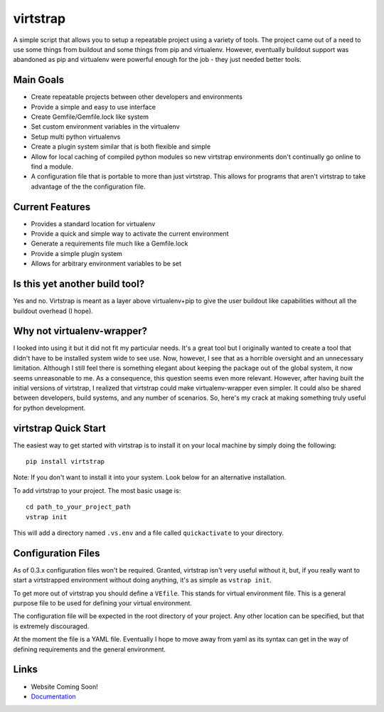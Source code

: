 virtstrap
=========

A simple script that allows you to setup a repeatable project using a
variety of tools. The project came out of a need to use some things
from buildout and some things from pip and virtualenv. However,
eventually buildout support was abandoned as pip and virtualenv
were powerful enough for the job - they just needed better tools.

Main Goals
----------
    
- Create repeatable projects between other developers and environments
- Provide a simple and easy to use interface
- Create Gemfile/Gemfile.lock like system
- Set custom environment variables in the virtualenv
- Setup multi python virtualenvs
- Create a plugin system similar that is both flexible and simple
- Allow for local caching of compiled python modules so new virtstrap
  environments don't continually go online to find a module.
- A configuration file that is portable to more than just virtstrap. This
  allows for programs that aren't virtstrap to take advantage of the 
  the configuration file.

Current Features
----------------

- Provides a standard location for virtualenv
- Provide a quick and simple way to activate the current environment
- Generate a requirements file much like a Gemfile.lock
- Provide a simple plugin system
- Allows for arbitrary environment variables to be set

Is this yet another build tool?
-------------------------------

Yes and no. Virtstrap is meant as a layer above virtualenv+pip to give
the user buildout like capabilities without all the buildout overhead (I hope).

Why not virtualenv-wrapper?
---------------------------

I looked into using it but it did not fit my particular needs. It's a great
tool but I originally wanted to create a tool that didn't have to be installed 
system wide to see use. Now, however, I see that as a horrible oversight and 
an unnecessary limitation. Although I still feel there is something elegant 
about keeping the package out of the global system, it now seems unreasonable
to me. As a consequence, this question seems even more relevant. However,
after having built the initial versions of virtstrap, I realized 
that virtstrap could make virtualenv-wrapper even simpler. It could also be 
shared between developers, build systems, and any number of scenarios. So,
here's my crack at making something truly useful for python development.

virtstrap Quick Start
---------------------

The easiest way to get started with virtstrap is to install it
on your local machine by simply doing the following::

    pip install virtstrap

Note: If you don't want to install it into your system. Look below for
an alternative installation.

To add virtstrap to your project. The most basic usage is::

    cd path_to_your_project_path
    vstrap init

This will add a directory named ``.vs.env`` and a file called 
``quickactivate`` to your directory.

Configuration Files
-------------------

As of 0.3.x configuration files won't be required. Granted, virtstrap isn't
very useful without it, but, if you really want to start a virtstrapped 
environment without doing anything, it's as simple as ``vstrap init``.

To get more out of virtstrap you should define a ``VEfile``. This stands for
virtual environment file. This is a general purpose file to be used for 
defining your virtual environment.

The configuration file will be expected in the root directory of your project.
Any other location can be specified, but that is extremely discouraged. 

At the moment the file is a YAML file. Eventually I hope to move away from
yaml as its syntax can get in the way of defining requirements and
the general environment.

Links
-----

* Website Coming Soon!
* `Documentation <http://readthedocs.org/docs/virtstrap/en/latest/>`_
